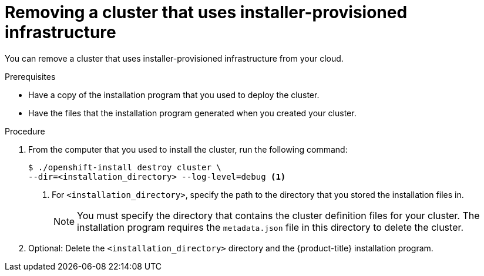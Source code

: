 // Module included in the following assemblies:
//
// * installing/installing_aws/uninstalling-cluster-aws.adoc
// * installing/installing_azure/uninstalling-cluster-azure.adoc
// * installing/installing_gcp/uninstalling-cluster-gcp.adoc

[id="installation-uninstall-clouds_{context}"]
= Removing a cluster that uses installer-provisioned infrastructure

You can remove a cluster that uses installer-provisioned infrastructure from
your cloud.

.Prerequisites

* Have a copy of the installation program that you used to deploy the cluster.
* Have the files that the installation program generated when you created your
cluster.

.Procedure

. From the computer that you used to install the cluster, run the following command:
+
----
$ ./openshift-install destroy cluster \
--dir=<installation_directory> --log-level=debug <1>
----
<1> For `<installation_directory>`, specify the path to the directory that you
stored the installation files in.
+
[NOTE]
====
You must specify the directory that contains the cluster definition files for
your cluster. The installation program requires the `metadata.json` file in this
directory to delete the cluster.
====

. Optional: Delete the `<installation_directory>` directory and the
{product-title} installation program.
